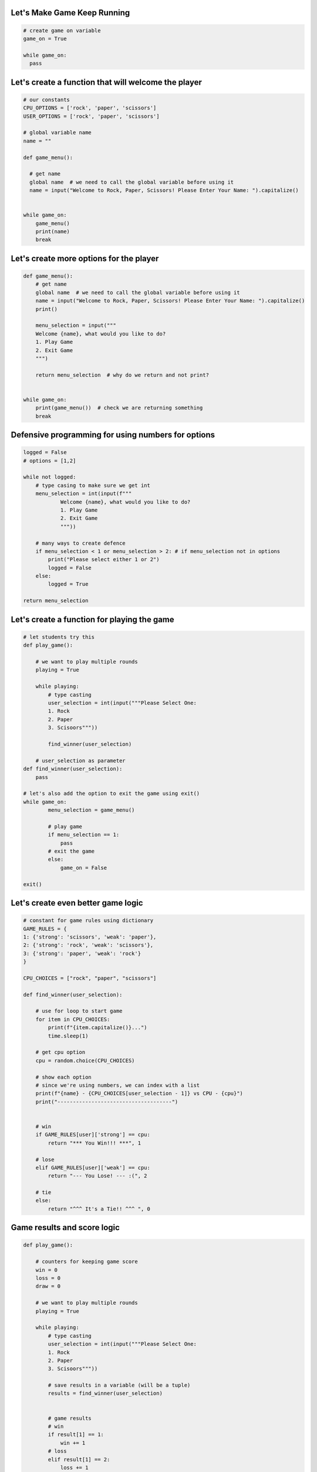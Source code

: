 Let's Make Game Keep Running
-----------------------------

.. code-block:: python

    # create game on variable
    game_on = True

    while game_on:
      pass

Let's create a function that will welcome the player
-----------------------------------------------------

.. code-block:: python

    # our constants
    CPU_OPTIONS = ['rock', 'paper', 'scissors']
    USER_OPTIONS = ['rock', 'paper', 'scissors']

    # global variable name
    name = ""

    def game_menu():
      
      # get name
      global name  # we need to call the global variable before using it
      name = input("Welcome to Rock, Paper, Scissors! Please Enter Your Name: ").capitalize()


    while game_on:
        game_menu()
        print(name)
        break


Let's create more options for the player
-------------------------------------

.. code-block:: python
  
    def game_menu():  
        # get name
        global name  # we need to call the global variable before using it
        name = input("Welcome to Rock, Paper, Scissors! Please Enter Your Name: ").capitalize()
        print()

        menu_selection = input("""
        Welcome {name}, what would you like to do?
        1. Play Game
        2. Exit Game
        """)
    
        return menu_selection  # why do we return and not print?


    while game_on:
        print(game_menu())  # check we are returning something
        break


Defensive programming for using numbers for options
---------------------------------------------------

.. code-block:: python

    logged = False
    # options = [1,2]

    while not logged:
        # type casing to make sure we get int
        menu_selection = int(input(f"""
                Welcome {name}, what would you like to do?
                1. Play Game
                2. Exit Game
                """))

        # many ways to create defence
        if menu_selection < 1 or menu_selection > 2: # if menu_selection not in options
            print("Please select either 1 or 2")
            logged = False
        else:
            logged = True

    return menu_selection


Let's create a function for playing the game
----------------------------------------------


.. code-block:: python

    # let students try this
    def play_game():

        # we want to play multiple rounds
        playing = True

        while playing:
            # type casting
            user_selection = int(input("""Please Select One:
            1. Rock
            2. Paper
            3. Scisoors"""))

            find_winner(user_selection)

        # user_selection as parameter
    def find_winner(user_selection):
        pass

    # let's also add the option to exit the game using exit()
    while game_on:
            menu_selection = game_menu()

            # play game
            if menu_selection == 1:
                pass
            # exit the game
            else:
                game_on = False
    
    exit()


Let's create even better game logic
----------------------------------------------


.. code-block:: python

    # constant for game rules using dictionary 
    GAME_RULES = {
    1: {'strong': 'scissors', 'weak': 'paper'},
    2: {'strong': 'rock', 'weak': 'scissors'},
    3: {'strong': 'paper', 'weak': 'rock'}
    }

    CPU_CHOICES = ["rock", "paper", "scissors"]

    def find_winner(user_selection):

        # use for loop to start game
        for item in CPU_CHOICES:
            print(f"{item.capitalize()}...")
            time.sleep(1)

        # get cpu option
        cpu = random.choice(CPU_CHOICES)

        # show each option
        # since we're using numbers, we can index with a list
        print(f"{name} - {CPU_CHOICES[user_selection - 1]} vs CPU - {cpu}")
        print("-------------------------------------")

        
        # win
        if GAME_RULES[user]['strong'] == cpu:
            return "*** You Win!!! ***", 1
        
        # lose
        elif GAME_RULES[user]['weak'] == cpu:
            return "--- You Lose! --- :(", 2
        
        # tie
        else:
            return "^^^ It's a Tie!! ^^^ ", 0


Game results and score logic
------------------------------


.. code-block:: python

    def play_game():

        # counters for keeping game score
        win = 0
        loss = 0
        draw = 0

        # we want to play multiple rounds
        playing = True

        while playing:
            # type casting
            user_selection = int(input("""Please Select One:
            1. Rock
            2. Paper
            3. Scisoors"""))

            # save results in a variable (will be a tuple)
            results = find_winner(user_selection)

        
            # game results
            # win
            if result[1] == 1:
                win += 1
            # loss
            elif result[1] == 2:
                loss += 1
            # draw
            else:
                draw += 1

            print(result[0])  # show game result
            # show current record
            print(f"""
            Current Record:
            Wins - {win} | Losses {loss} | Draws {draw}""")


Replaying game and exiting
------------------------------


.. code-block:: python

    def replay():
            
            menu_options = [1,2]
            confirmed = False # user has not selected option
            
            # play again or exit
            while not confirmed:
                option = int(input("""
                Please Select:
                1. Continue Playing
                2. Stop Playing and Exit"""))
    
                
                if option not in menu_options:
                    print("Please select either 1 or 2")
                    confirmed = False

                else:
                    confirmed = True
            return option

        # finish up play game logic
        def play_game():

            # counters for keeping game score
            win = 0
            loss = 0
            draw = 0
    
            # we want to play multiple rounds
            playing = True
    
            while playing:
                # type casting
                user_selection = int(input("""Please Select One:
                1. Rock
                2. Paper
                3. Scisoors"""))
    
                # save results in a variable (will be a tuple)
                results = find_winner(user_selection)
    
            
                # game results
                # win
                if result[1] == 1:
                    win += 1
                # loss
                elif result[1] == 2:
                    loss += 1
                # draw
                else:
                    draw += 1
    
                print(result[0])  # show game result
                # show current record
                print(f"""
                Current Record:
                Wins - {win} | Losses {loss} | Draws {draw}""")

                # run replay function
                replay_choice = replay()

                # restart from top of the while loop/ play again
                if option == 1:
                    continue
                else:
                    playing = False
        print(f"Bye {name}, thanks For Playing!")
        exit()


Bringing it all together!!
-----------------------------

.. code-block:: python

    import random, time
    
    # global
    name = ""
    
    # our constants
    CPU_OPTIONS = ['rock', 'paper', 'scissors']
    USER_OPTIONS = [1, 2, 3]
    GAME_RULES = {
        1: {'strong': 'scissors', 'weak': 'paper'},
        2: {'strong': 'rock', 'weak': 'scissors'},
        3: {'strong': 'paper', 'weak': 'rock'}
    }
    
    
    # game menu
    def game_menu():
        logged = False
        options = [1, 2]
    
        # get name
        global name  # we need to call the global variable before using it
        name = input("Welcome to Rock, Paper, Scissors! Please Enter Your Name: ").capitalize()
        print()
    
        while not logged:
            # type casing to make sure we get int
            menu_selection = int(input(f"""
                    Welcome {name}, what would you like to do?
                    1. Play Game
                    2. Exit Game
                    """))
    
            # many ways to create defence
            if menu_selection not in options:
                print("Please select either 1 or 2")
                logged = False
            else:
                logged = True
        return menu_selection
    
    
    def find_winner(user_selection):
        # use for loop to start game
        for item in CPU_OPTIONS:
            print(f"{item.capitalize()}...")
            time.sleep(1)
    
        # get cpu option
        cpu = random.choice(CPU_OPTIONS)
    
        # show each option
        # since we're using numbers, we can index with a list
        print(f"{name} - {CPU_OPTIONS[user_selection - 1]} vs CPU - {cpu}")
        print("-------------------------------------")
    
        # win
        if GAME_RULES[user_selection]['strong'] == cpu:
            return "*** You Win!!! ***", 1
    
        # lose
        elif GAME_RULES[user_selection]['weak'] == cpu:
            return "--- You Lose! --- :(", 2
    
        # tie
        else:
            return "^^^ It's a Tie!! ^^^ ", 0
    
    
    def replay():
        menu_options = [1, 2]
        confirmed = False  # user has not selected option
    
        # play again or exit
        while not confirmed:
            option = int(input("""
            Please Select:
            1. Continue Playing
            2. Stop Playing and Exit"""))
    
            if option not in menu_options:
                print("Please select either 1 or 2")
                confirmed = False
    
            else:
                confirmed = True
            return option
    
    
    def play_game():
        # counters for keeping game score
        win = 0
        loss = 0
        draw = 0
    
        # we want to play multiple rounds
        playing = True
    
        while playing:
            # type casting
            user_selection = int(input("""Please Select One:
            1. Rock
            2. Paper
            3. Scissors"""))
    
            # verify
            if user_selection not in USER_OPTIONS:
                print("Please select either 1 or 2")
                continue  # top of the loop
    
            else:
    
                # save results in a variable (will be a tuple)
                results = find_winner(user_selection)
    
                # game results
                # win
                if results[1] == 1:
                    win += 1
                # loss
                elif results[1] == 2:
                    loss += 1
                # draw
                else:
                    draw += 1
    
                print(results[0])  # show game result
                # show current record
                print(f"""
                Current Record:
                Wins - {win} | Losses {loss} | Draws {draw}""")
    
                # run replay function
                replay_choice = replay()
    
                # restart from top of the while loop/ play again
                if replay_choice == 1:
                    continue
                else:
                    playing = False
    
        print(f"Bye {name}, thanks For Playing!")
        exit()
    
    
    game_on = True
    while game_on:
        game_option = game_menu()
        # play game
        if game_option == 1:
            play_game()
    
            # stop playing
        else:
            print(f"Bye {name}, thanks For Playing!")
            game_on = False
    exit()
    
